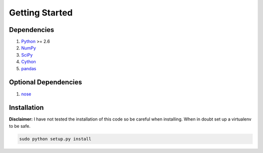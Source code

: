 Getting Started
===============

Dependencies
------------
1. `Python <http://www.python.org>`_ >= 2.6
2. `NumPy <http://numpy.scipy.org>`_
3. `SciPy <http://numpy.scipy.org>`_
4. `Cython <http://www.cython.org>`_
5. `pandas <http://pandas.pydata.org>`_

Optional Dependencies
---------------------
1. `nose <http://nose.readthedocs.org>`_

Installation
------------

**Disclaimer:** I have not tested the installation of this code so be careful when installing. When in doubt set up a virtualenv to be safe.

.. code-block:: python

   sudo python setup.py install
